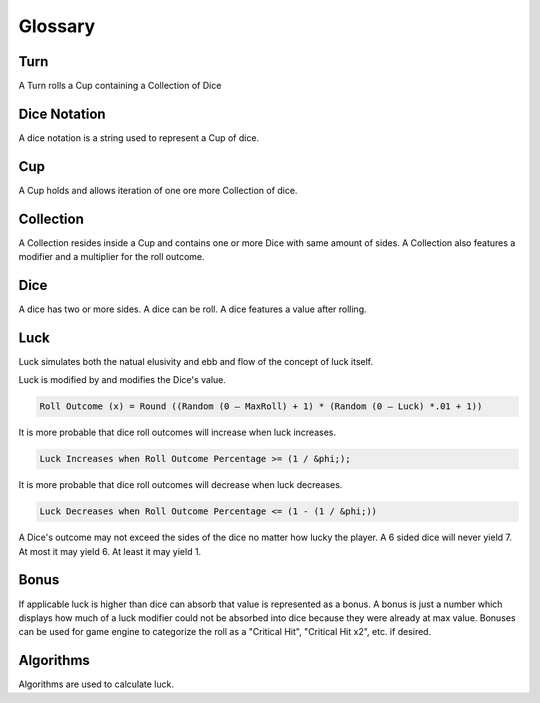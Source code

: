 .. _glossary:

Glossary
++++++++++++++++++++++++++++++++++++

Turn
==========
A Turn rolls a Cup containing a Collection of Dice

Dice Notation
=============
A dice notation is a string used to represent a Cup of dice.

Cup
=============
A Cup holds and allows iteration of one ore more Collection of dice.

Collection
=============
A Collection resides inside a Cup and contains one or more Dice with same amount of sides.
A Collection also features a modifier and a multiplier for the roll outcome.

Dice
=============
A dice has two or more sides.
A dice can be roll.
A dice features a value after rolling.

Luck
=============
Luck simulates both the natual elusivity and ebb and flow of the concept of luck itself.

Luck is modified by and modifies the Dice's value.

.. code-block:: pseudo

    Roll Outcome (x) = Round ((Random (0 – MaxRoll) + 1) * (Random (0 – Luck) *.01 + 1))

It is more probable that dice roll outcomes will increase when luck increases.

.. code-block:: pseudo

    Luck Increases when Roll Outcome Percentage >= (1 / &phi;);

It is more probable that dice roll outcomes will decrease when luck decreases.

.. code-block:: pseudo

    Luck Decreases when Roll Outcome Percentage <= (1 - (1 / &phi;))

A Dice's outcome may not exceed the sides of the dice no matter how lucky the player.
A 6 sided dice will never yield 7. At most it may yield 6. At least it may yield 1.


Bonus
=============
If applicable luck is higher than dice can absorb that value is represented as a
bonus.
A bonus is just a number which displays how much of a luck modifier could not be absorbed into dice because
they were already at max value.
Bonuses can be used for game engine to categorize the roll as a "Critical Hit", "Critical Hit x2", etc. if desired.


Algorithms
=============
Algorithms are used to calculate luck.
